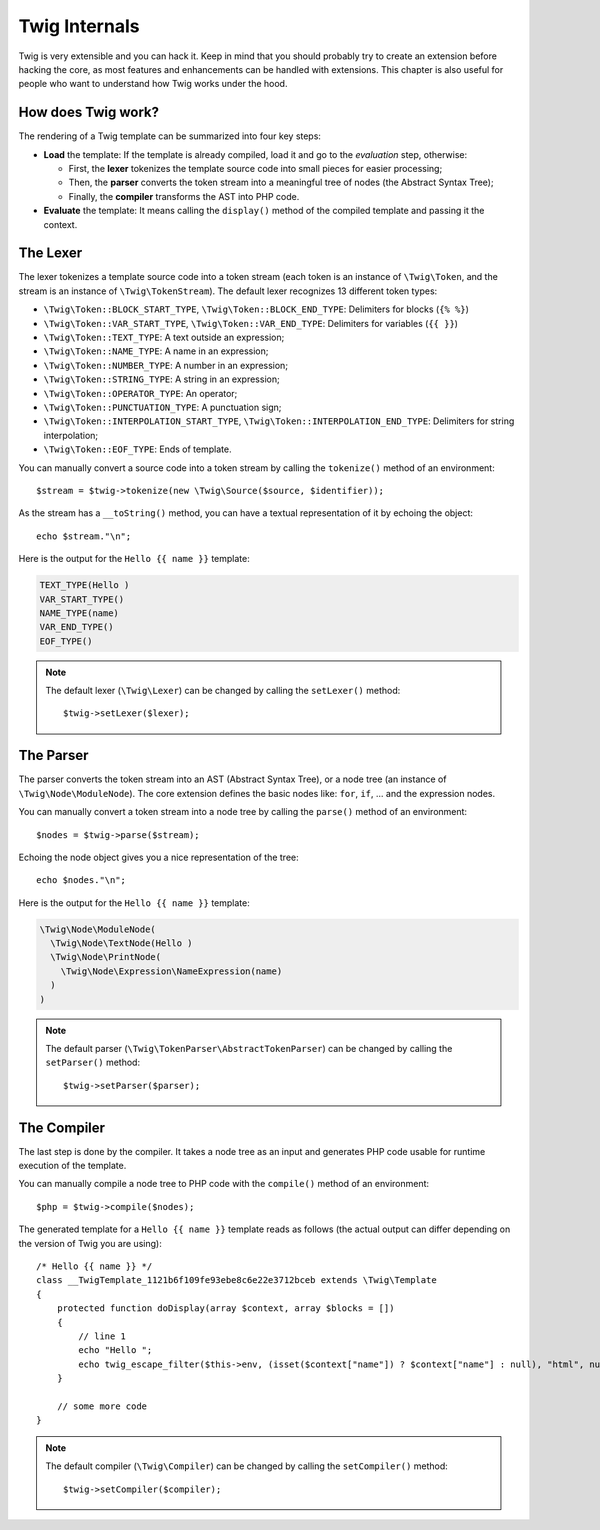 Twig Internals
==============

Twig is very extensible and you can hack it. Keep in mind that you
should probably try to create an extension before hacking the core, as most
features and enhancements can be handled with extensions. This chapter is also
useful for people who want to understand how Twig works under the hood.

How does Twig work?
-------------------

The rendering of a Twig template can be summarized into four key steps:

* **Load** the template: If the template is already compiled, load it and go
  to the *evaluation* step, otherwise:

  * First, the **lexer** tokenizes the template source code into small pieces
    for easier processing;

  * Then, the **parser** converts the token stream into a meaningful tree
    of nodes (the Abstract Syntax Tree);

  * Finally, the **compiler** transforms the AST into PHP code.

* **Evaluate** the template: It means calling the ``display()``
  method of the compiled template and passing it the context.

The Lexer
---------

The lexer tokenizes a template source code into a token stream (each token is
an instance of ``\Twig\Token``, and the stream is an instance of
``\Twig\TokenStream``). The default lexer recognizes 13 different token types:

* ``\Twig\Token::BLOCK_START_TYPE``, ``\Twig\Token::BLOCK_END_TYPE``: Delimiters for blocks (``{% %}``)
* ``\Twig\Token::VAR_START_TYPE``, ``\Twig\Token::VAR_END_TYPE``: Delimiters for variables (``{{ }}``)
* ``\Twig\Token::TEXT_TYPE``: A text outside an expression;
* ``\Twig\Token::NAME_TYPE``: A name in an expression;
* ``\Twig\Token::NUMBER_TYPE``: A number in an expression;
* ``\Twig\Token::STRING_TYPE``: A string in an expression;
* ``\Twig\Token::OPERATOR_TYPE``: An operator;
* ``\Twig\Token::PUNCTUATION_TYPE``: A punctuation sign;
* ``\Twig\Token::INTERPOLATION_START_TYPE``, ``\Twig\Token::INTERPOLATION_END_TYPE``: Delimiters for string interpolation;
* ``\Twig\Token::EOF_TYPE``: Ends of template.

You can manually convert a source code into a token stream by calling the
``tokenize()`` method of an environment::

    $stream = $twig->tokenize(new \Twig\Source($source, $identifier));

As the stream has a ``__toString()`` method, you can have a textual
representation of it by echoing the object::

    echo $stream."\n";

Here is the output for the ``Hello {{ name }}`` template:

.. code-block:: text

    TEXT_TYPE(Hello )
    VAR_START_TYPE()
    NAME_TYPE(name)
    VAR_END_TYPE()
    EOF_TYPE()

.. note::

    The default lexer (``\Twig\Lexer``) can be changed by calling
    the ``setLexer()`` method::

        $twig->setLexer($lexer);

The Parser
----------

The parser converts the token stream into an AST (Abstract Syntax Tree), or a
node tree (an instance of ``\Twig\Node\ModuleNode``). The core extension defines
the basic nodes like: ``for``, ``if``, ... and the expression nodes.

You can manually convert a token stream into a node tree by calling the
``parse()`` method of an environment::

    $nodes = $twig->parse($stream);

Echoing the node object gives you a nice representation of the tree::

    echo $nodes."\n";

Here is the output for the ``Hello {{ name }}`` template:

.. code-block:: text

    \Twig\Node\ModuleNode(
      \Twig\Node\TextNode(Hello )
      \Twig\Node\PrintNode(
        \Twig\Node\Expression\NameExpression(name)
      )
    )

.. note::

    The default parser (``\Twig\TokenParser\AbstractTokenParser``) can be changed by calling the
    ``setParser()`` method::

        $twig->setParser($parser);

The Compiler
------------

The last step is done by the compiler. It takes a node tree as an input and
generates PHP code usable for runtime execution of the template.

You can manually compile a node tree to PHP code with the ``compile()`` method
of an environment::

    $php = $twig->compile($nodes);

The generated template for a ``Hello {{ name }}`` template reads as follows
(the actual output can differ depending on the version of Twig you are
using)::

    /* Hello {{ name }} */
    class __TwigTemplate_1121b6f109fe93ebe8c6e22e3712bceb extends \Twig\Template
    {
        protected function doDisplay(array $context, array $blocks = [])
        {
            // line 1
            echo "Hello ";
            echo twig_escape_filter($this->env, (isset($context["name"]) ? $context["name"] : null), "html", null, true);
        }

        // some more code
    }

.. note::

    The default compiler (``\Twig\Compiler``) can be changed by calling the
    ``setCompiler()`` method::

        $twig->setCompiler($compiler);
